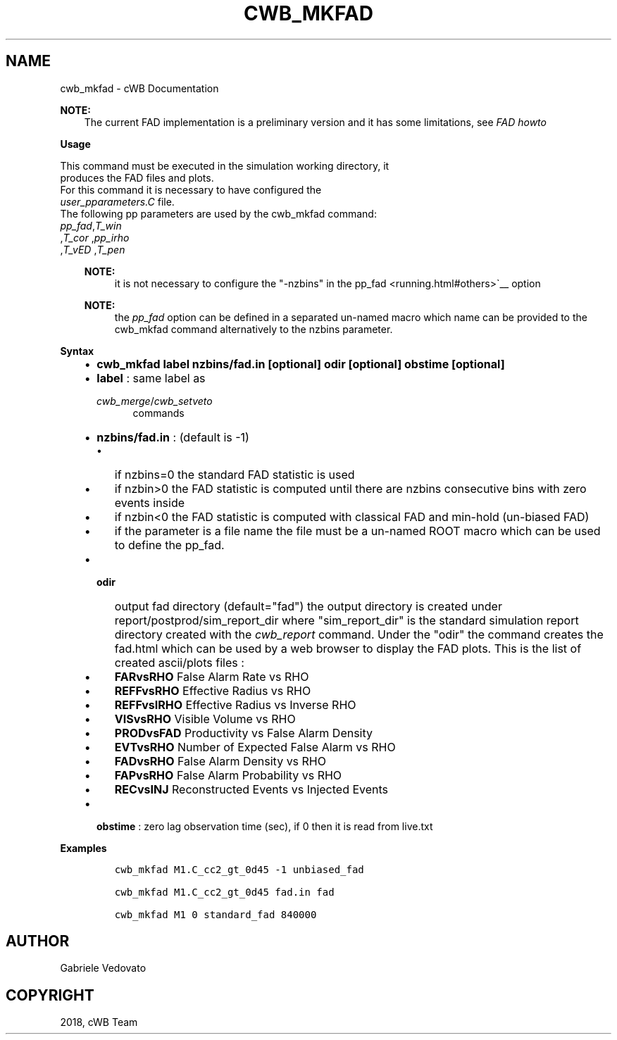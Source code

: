 .\" Man page generated from reStructuredText.
.
.TH "CWB_MKFAD" "1" "Jan 14, 2019" "" "coherent WaveBurst"
.SH NAME
cwb_mkfad \- cWB Documentation
.
.nr rst2man-indent-level 0
.
.de1 rstReportMargin
\\$1 \\n[an-margin]
level \\n[rst2man-indent-level]
level margin: \\n[rst2man-indent\\n[rst2man-indent-level]]
-
\\n[rst2man-indent0]
\\n[rst2man-indent1]
\\n[rst2man-indent2]
..
.de1 INDENT
.\" .rstReportMargin pre:
. RS \\$1
. nr rst2man-indent\\n[rst2man-indent-level] \\n[an-margin]
. nr rst2man-indent-level +1
.\" .rstReportMargin post:
..
.de UNINDENT
. RE
.\" indent \\n[an-margin]
.\" old: \\n[rst2man-indent\\n[rst2man-indent-level]]
.nr rst2man-indent-level -1
.\" new: \\n[rst2man-indent\\n[rst2man-indent-level]]
.in \\n[rst2man-indent\\n[rst2man-indent-level]]u
..
.nf

.fi
.sp
.sp
\fBNOTE:\fP
.INDENT 0.0
.INDENT 3.5
The current FAD implementation is a preliminary version and it
has some limitations, see \fI\%FAD howto\fP
.UNINDENT
.UNINDENT
.nf

\fBUsage\fP

This command must be executed in the simulation working directory, it
produces the FAD files and plots.
For this command it is necessary to have configured the
\fI\%user_pparameters.C\fP file.
The following pp parameters are used by the cwb_mkfad command:
\fI\%pp_fad\fP,\fI\%T_win\fP
,\fI\%T_cor\fP ,\fI\%pp_irho\fP
,\fI\%T_vED\fP ,\fI\%T_pen\fP

.fi
.sp
.INDENT 0.0
.INDENT 3.5
.sp
\fBNOTE:\fP
.INDENT 0.0
.INDENT 3.5
it is not necessary to configure the "\-nzbins" in the
pp_fad <running.html#others>\(ga__ option
.UNINDENT
.UNINDENT
.sp
\fBNOTE:\fP
.INDENT 0.0
.INDENT 3.5
the \fI\%pp_fad\fP option can
be defined in a separated un\-named macro which name can be provided to
the cwb_mkfad command alternatively to the nzbins parameter.
.UNINDENT
.UNINDENT
.UNINDENT
.UNINDENT
.nf

\fBSyntax\fP

.fi
.sp
.INDENT 0.0
.INDENT 3.5
.INDENT 0.0
.IP \(bu 2
\fBcwb_mkfad label nzbins/fad.in [optional] odir [optional] obstime [optional]\fP
.IP \(bu 2
\fBlabel\fP : same label as
.sp
\fI\%cwb_merge\fP/\fI\%cwb_setveto\fP
.INDENT 2.0
.INDENT 3.5
commands
.UNINDENT
.UNINDENT
.IP \(bu 2
\fBnzbins/fad.in\fP : (default is \-1)
.INDENT 2.0
.IP \(bu 2
if nzbins=0 the standard FAD statistic is used
.IP \(bu 2
if nzbin>0 the FAD statistic is computed until there are nzbins
consecutive bins with zero events inside
.IP \(bu 2
if nzbin<0 the FAD statistic is computed with classical FAD and
min\-hold (un\-biased FAD)
.IP \(bu 2
if the parameter is a file name the file must be a un\-named ROOT
macro which can be used to define the pp_fad.
.UNINDENT
.IP \(bu 2
.INDENT 2.0
.TP
\fBodir\fP
output fad directory (default="fad")
the output directory is created under
report/postprod/sim_report_dir
where "sim_report_dir" is the standard simulation report directory
created with the \fI\%cwb_report\fP command.
Under the "odir" the command creates the fad.html which can be used
by a web browser to display the FAD plots.
This is the list of created ascii/plots files :
.UNINDENT
.INDENT 2.0
.IP \(bu 2
\fBFARvsRHO\fP False Alarm Rate vs RHO
.IP \(bu 2
\fBREFFvsRHO\fP Effective Radius vs RHO
.IP \(bu 2
\fBREFFvsIRHO\fP Effective Radius vs Inverse RHO
.IP \(bu 2
\fBVISvsRHO\fP Visible Volume vs RHO
.IP \(bu 2
\fBPRODvsFAD\fP Productivity vs False Alarm Density
.IP \(bu 2
\fBEVTvsRHO\fP Number of Expected False Alarm vs RHO
.IP \(bu 2
\fBFADvsRHO\fP False Alarm Density vs RHO
.IP \(bu 2
\fBFAPvsRHO\fP False Alarm Probability vs RHO
.IP \(bu 2
\fBRECvsINJ\fP Reconstructed Events vs Injected Events
.UNINDENT
.IP \(bu 2
\fBobstime\fP : zero lag observation time (sec), if 0 then it is read from live.txt
.UNINDENT
.UNINDENT
.UNINDENT
.nf

\fBExamples\fP

.fi
.sp
.INDENT 0.0
.INDENT 3.5
.INDENT 0.0
.INDENT 3.5
.sp
.nf
.ft C
cwb_mkfad M1.C_cc2_gt_0d45 \-1 unbiased_fad

cwb_mkfad M1.C_cc2_gt_0d45 fad.in fad

cwb_mkfad M1 0 standard_fad 840000
.ft P
.fi
.UNINDENT
.UNINDENT
.UNINDENT
.UNINDENT
.SH AUTHOR
Gabriele Vedovato
.SH COPYRIGHT
2018, cWB Team
.\" Generated by docutils manpage writer.
.
